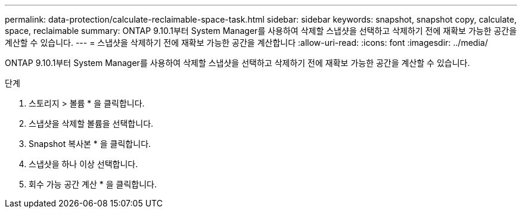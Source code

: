 ---
permalink: data-protection/calculate-reclaimable-space-task.html 
sidebar: sidebar 
keywords: snapshot, snapshot copy, calculate, space, reclaimable 
summary: ONTAP 9.10.1부터 System Manager를 사용하여 삭제할 스냅샷을 선택하고 삭제하기 전에 재확보 가능한 공간을 계산할 수 있습니다. 
---
= 스냅샷을 삭제하기 전에 재확보 가능한 공간을 계산합니다
:allow-uri-read: 
:icons: font
:imagesdir: ../media/


[role="lead"]
ONTAP 9.10.1부터 System Manager를 사용하여 삭제할 스냅샷을 선택하고 삭제하기 전에 재확보 가능한 공간을 계산할 수 있습니다.

.단계
. 스토리지 > 볼륨 * 을 클릭합니다.
. 스냅샷을 삭제할 볼륨을 선택합니다.
. Snapshot 복사본 * 을 클릭합니다.
. 스냅샷을 하나 이상 선택합니다.
. 회수 가능 공간 계산 * 을 클릭합니다.

